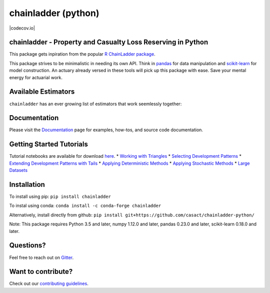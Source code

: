 .. -*- mode: rst -*-

chainladder (python)
====================

|PyPI version| |Conda Version| |Build Status| |Documentation Status|
|codecov.io|

chainladder - Property and Casualty Loss Reserving in Python
------------------------------------------------------------

This package gets inpiration from the popular `R ChainLadder package`_.

This package strives to be minimalistic in needing its own API. Think in
`pandas`_ for data manipulation and `scikit-learn`_ for model
construction. An actuary already versed in these tools will pick up this
package with ease. Save your mental energy for actuarial work.

Available Estimators
--------------------

``chainladder`` has an ever growing list of estimators that work
seemlessly together:

.. _R ChainLadder package: https://github.com/mages/ChainLadder
.. _pandas: https://pandas.pydata.org/
.. _scikit-learn: https://scikit-learn.org/stable/index.html

.. |PyPI version| image:: https://badge.fury.io/py/chainladder.svg
   :target: https://badge.fury.io/py/chainladder
.. |Conda Version| image:: https://img.shields.io/conda/vn/conda-forge/chainladder.svg
   :target: https://anaconda.org/conda-forge/chainladder
.. |Build Status| image:: https://github.com/casact/chainladder-python/workflows/Unit%20Tests/badge.svg
.. |Documentation Status| image:: https://readthedocs.org/projects/chainladder-python/badge/?version=latest
   :target: http://chainladder-python.readthedocs.io/en/latest/?badge=latest
.. |codecov.io| image:: https://codecov.io/github/casact/chainladder-python/coverage.svg?branch=master
   :target: https://codecov.io/github/casact/chainladder-python?branch=master



 +----------------+----------------+----------------+----------------+
 | Loss           | Tails Factors  | IBNR Models    | Adjustments &  |
 | Development    |                |                | Workflow       |
 +================+================+================+================+
 | `Development`_ | `TailCurve`_   | `Chainladder`_ | `Bootst        |
 |                |                |                | rapODPSample`_ |
 +----------------+----------------+----------------+----------------+
 | `Develop       | `              | `Mac           | `Ber           |
 | mentConstant`_ | TailConstant`_ | kChainladder`_ | quistSherman`_ |
 +----------------+----------------+----------------+----------------+
 | `Muni          | `TailBondy`_   | `Bornhuet      | `Pipeline`_    |
 | chAdjustment`_ |                | tterFerguson`_ |                |
 +----------------+----------------+----------------+----------------+
 | `ClarkLDF`_    | `TailClark`_   | `Benktander`_  | `GridSearch`_  |
 +----------------+----------------+----------------+----------------+
 | `Increme       |                | `CapeCod`_     | `Para          |
 | ntalAdditive`_ |                |                | llelogramOLF`_ |
 +----------------+----------------+----------------+----------------+
 |                |                |                | `Trend`_       |
 +----------------+----------------+----------------+----------------+

Documentation
-------------

Please visit the `Documentation`_ page for examples, how-tos, and source
code documentation.

.. _Development: https://chainladder-python.readthedocs.io/en/latest/modules/development.html#basic-development
.. _TailCurve: https://chainladder-python.readthedocs.io/en/latest/modules/tails.html#ldf-curve-fitting
.. _Chainladder: https://chainladder-python.readthedocs.io/en/latest/modules/methods.html#basic-chainladder
.. _BootstrapODPSample: https://chainladder-python.readthedocs.io/en/latest/modules/workflow.html#bootstrap-sampling
.. _DevelopmentConstant: https://chainladder-python.readthedocs.io/en/latest/modules/development.html#external-patterns
.. _TailConstant: https://chainladder-python.readthedocs.io/en/latest/modules/tails.html#external-data
.. _MackChainladder: https://chainladder-python.readthedocs.io/en/latest/modules/methods.html#mack-chainladder
.. _BerquistSherman: https://chainladder-python.readthedocs.io/en/latest/modules/workflow.html#berquist-sherman
.. _MunichAdjustment: https://chainladder-python.readthedocs.io/en/latest/modules/development.html#munich-adjustment
.. _TailBondy: https://chainladder-python.readthedocs.io/en/latest/modules/tails.html#the-bondy-tail
.. _BornhuettterFerguson: https://chainladder-python.readthedocs.io/en/latest/modules/methods.html#bornhuetter-ferguson
.. _Pipeline: https://chainladder-python.readthedocs.io/en/latest/modules/workflow.html#pipeline
.. _ClarkLDF: https://chainladder-python.readthedocs.io/en/latest/modules/development.html#growth-curve-fitting
.. _TailClark: https://chainladder-python.readthedocs.io/en/latest/modules/tails.html#growth-curve-extrapolation
.. _Benktander: https://chainladder-python.readthedocs.io/en/latest/modules/methods.html#benktander
.. _GridSearch: https://chainladder-python.readthedocs.io/en/latest/modules/workflow.html#gridsearch
.. _IncrementalAdditive: https://chainladder-python.readthedocs.io/en/latest/modules/development.html#incremental-additive
.. _CapeCod: https://chainladder-python.readthedocs.io/en/latest/modules/methods.html#cape-cod
.. _ParallelogramOLF: https://chainladder-python.readthedocs.io/en/latest/modules/generated/chainladder.ParallelogramOLF.html#chainladder.ParallelogramOLF
.. _Trend: https://chainladder-python.readthedocs.io/en/latest/modules/generated/chainladder.Trend.html#chainladder.Trend
.. _Documentation: https://chainladder-python.readthedocs.io/en/latest/

Getting Started Tutorials
-------------------------

Tutorial notebooks are available for download `here`_. \* `Working with
Triangles`_ \* `Selecting Development Patterns`_ \* `Extending
Development Patterns with Tails`_ \* `Applying Deterministic Methods`_
\* `Applying Stochastic Methods`_ \* `Large Datasets`_

Installation
------------

To install using pip: ``pip install chainladder``

To instal using conda: ``conda install -c conda-forge chainladder``

Alternatively, install directly from github:
``pip install git+https://github.com/casact/chainladder-python/``

Note: This package requires Python 3.5 and later, numpy 1.12.0 and
later, pandas 0.23.0 and later, scikit-learn 0.18.0 and later.

Questions?
----------

Feel free to reach out on `Gitter`_.

Want to contribute?
-------------------

Check out our `contributing guidelines`_.

.. _here: https://github.com/casact/chainladder-python/tree/master/docs/tutorials
.. _Working with Triangles: https://chainladder-python.readthedocs.io/en/latest/tutorials/triangle-tutorial.html
.. _Selecting Development Patterns: https://chainladder-python.readthedocs.io/en/latest/tutorials/development-tutorial.html
.. _Extending Development Patterns with Tails: https://chainladder-python.readthedocs.io/en/latest/tutorials/tail-tutorial.html
.. _Applying Deterministic Methods: https://chainladder-python.readthedocs.io/en/latest/tutorials/deterministic-tutorial.html
.. _Applying Stochastic Methods: https://chainladder-python.readthedocs.io/en/latest/tutorials/stochastic-tutorial.html
.. _Large Datasets: https://chainladder-python.readthedocs.io/en/latest/tutorials/large-datasets.html
.. _Gitter: https://gitter.im/chainladder-python/community
.. _contributing guidelines: https://github.com/casact/chainladder-python/blob/master/CONTRIBUTING.md
